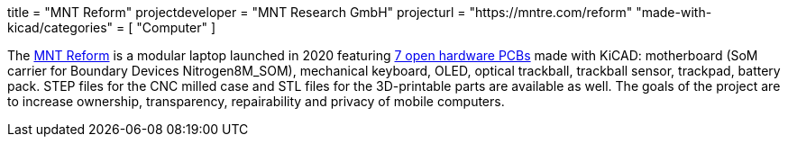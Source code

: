 +++
title = "MNT Reform"
projectdeveloper = "MNT Research GmbH"
projecturl = "https://mntre.com/reform"
"made-with-kicad/categories" = [
    "Computer"
]
+++

The https://mntre.com/[MNT Reform] is a modular laptop launched in 2020 featuring https://github.com/mntmn/reform[7 open hardware PCBs] made with KiCAD: motherboard (SoM carrier for Boundary Devices Nitrogen8M_SOM), mechanical keyboard, OLED, optical trackball, trackball sensor, trackpad, battery pack. STEP files for the CNC milled case and STL files for the 3D-printable parts are available as well. The goals of the project are to increase ownership, transparency, repairability and privacy of mobile computers.
